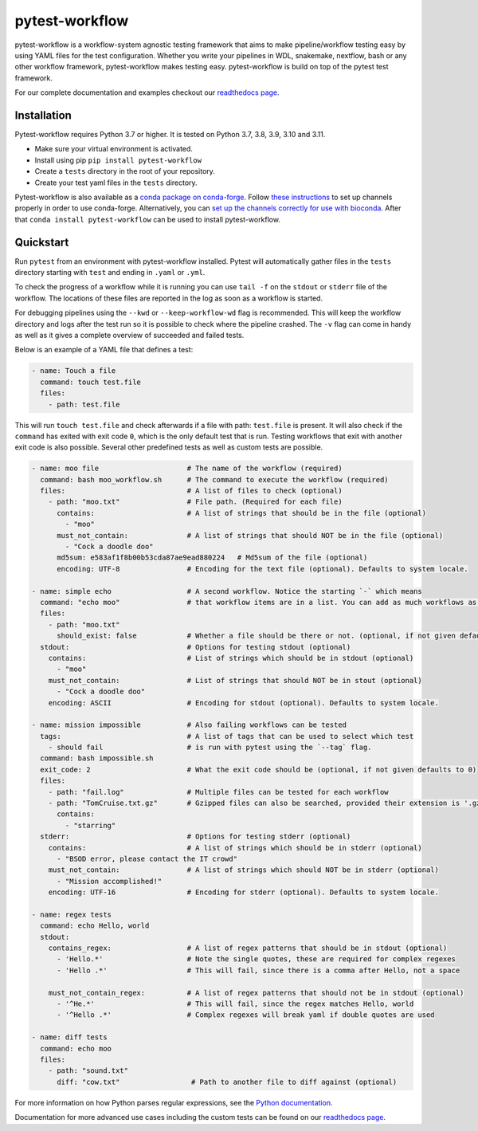 ===============
pytest-workflow
===============

.. Badges have empty alts. So nothing shows up if they do not work.
.. This fixes readthedocs issues with badges.
.. image:: https://img.shields.io/pypi/v/pytest-workflow.svg
  :target: https://pypi.org/project/pytest-workflow/
  :alt:

.. image:: https://img.shields.io/conda/v/conda-forge/pytest-workflow.svg
  :target: https://anaconda.org/conda-forge/pytest-workflow
  :alt:

.. image:: https://img.shields.io/pypi/pyversions/pytest-workflow.svg
  :target: https://pypi.org/project/pytest-workflow/
  :alt:

.. image:: https://img.shields.io/pypi/l/pytest-workflow.svg
  :target: https://github.com/LUMC/pytest-workflow/blob/master/LICENSE
  :alt:

.. image:: https://travis-ci.org/LUMC/pytest-workflow.svg?branch=develop
  :target: https://travis-ci.org/LUMC/pytest-workflow
  :alt:

.. image:: https://codecov.io/gh/LUMC/pytest-workflow/branch/develop/graph/badge.svg
  :target: https://codecov.io/gh/LUMC/pytest-workflow
  :alt:

.. image:: https://zenodo.org/badge/DOI/10.5281/zenodo.3757727.svg
  :target: https://doi.org/10.5281/zenodo.3757727
  :alt: More information on how to cite pytest-workflow here.

pytest-workflow is a workflow-system agnostic testing framework that aims
to make pipeline/workflow testing easy by using YAML files for the test
configuration. Whether you write your pipelines in WDL, snakemake, nextflow,
bash or any other workflow framework, pytest-workflow makes testing easy.
pytest-workflow is build on top of the pytest test framework.

For our complete documentation and examples checkout our
`readthedocs page <https://pytest-workflow.readthedocs.io/>`_.


Installation
============
Pytest-workflow requires Python 3.7 or higher. It is tested on Python 3.7,
3.8, 3.9, 3.10 and 3.11.

- Make sure your virtual environment is activated.
- Install using pip ``pip install pytest-workflow``
- Create a ``tests`` directory in the root of your repository.
- Create your test yaml files in the ``tests`` directory.

Pytest-workflow is also available as a `conda package on conda-forge
<https://anaconda.org/conda-forge/pytest-workflow>`_. Follow
`these instructions
<http://conda-forge.org/docs/user/introduction.html#how-can-i-install-packages-from-conda-forge>`_
to set up channels properly in order to use conda-forge. Alternatively,
you can `set up the channels correctly for use with bioconda
<https://bioconda.github.io/index.html#set-up-channels>`_. After that ``conda
install pytest-workflow`` can be used to install pytest-workflow.

Quickstart
==========

Run ``pytest`` from an environment with pytest-workflow installed.
Pytest will automatically gather files in the ``tests`` directory starting with
``test`` and ending in ``.yaml`` or ``.yml``.

To check the progress of a workflow while it is running you can use ``tail -f``
on the ``stdout`` or ``stderr`` file of the workflow. The locations of these
files are reported in the log as soon as a workflow is started.

For debugging pipelines using the ``--kwd`` or ``--keep-workflow-wd`` flag  is
recommended. This will keep the workflow directory and logs after the test run
so it is possible to check where the pipeline crashed. The ``-v`` flag can come
in handy as well as it gives a complete overview of succeeded and failed tests.

Below is an example of a YAML file that defines a test:

.. code-block:: yaml

  - name: Touch a file
    command: touch test.file
    files:
      - path: test.file

This will run ``touch test.file`` and check afterwards if a file with path:
``test.file`` is present. It will also check if the ``command`` has exited
with exit code ``0``, which is the only default test that is run. Testing
workflows that exit with another exit code is also possible. Several other
predefined tests as well as custom tests are possible.

.. code-block:: yaml

  - name: moo file                     # The name of the workflow (required)
    command: bash moo_workflow.sh      # The command to execute the workflow (required)
    files:                             # A list of files to check (optional)
      - path: "moo.txt"                # File path. (Required for each file)
        contains:                      # A list of strings that should be in the file (optional)
          - "moo"
        must_not_contain:              # A list of strings that should NOT be in the file (optional)
          - "Cock a doodle doo"
        md5sum: e583af1f8b00b53cda87ae9ead880224   # Md5sum of the file (optional)
        encoding: UTF-8                # Encoding for the text file (optional). Defaults to system locale.

  - name: simple echo                  # A second workflow. Notice the starting `-` which means
    command: "echo moo"                # that workflow items are in a list. You can add as much workflows as you want
    files:
      - path: "moo.txt"
        should_exist: false            # Whether a file should be there or not. (optional, if not given defaults to true)
    stdout:                            # Options for testing stdout (optional)
      contains:                        # List of strings which should be in stdout (optional)
        - "moo"
      must_not_contain:                # List of strings that should NOT be in stout (optional)
        - "Cock a doodle doo"
      encoding: ASCII                  # Encoding for stdout (optional). Defaults to system locale.

  - name: mission impossible           # Also failing workflows can be tested
    tags:                              # A list of tags that can be used to select which test
      - should fail                    # is run with pytest using the `--tag` flag.
    command: bash impossible.sh
    exit_code: 2                       # What the exit code should be (optional, if not given defaults to 0)
    files:
      - path: "fail.log"               # Multiple files can be tested for each workflow
      - path: "TomCruise.txt.gz"       # Gzipped files can also be searched, provided their extension is '.gz'
        contains:
          - "starring"
    stderr:                            # Options for testing stderr (optional)
      contains:                        # A list of strings which should be in stderr (optional)
        - "BSOD error, please contact the IT crowd"
      must_not_contain:                # A list of strings which should NOT be in stderr (optional)
        - "Mission accomplished!"
      encoding: UTF-16                 # Encoding for stderr (optional). Defaults to system locale.

  - name: regex tests
    command: echo Hello, world
    stdout:
      contains_regex:                  # A list of regex patterns that should be in stdout (optional)
        - 'Hello.*'                    # Note the single quotes, these are required for complex regexes
        - 'Hello .*'                   # This will fail, since there is a comma after Hello, not a space

      must_not_contain_regex:          # A list of regex patterns that should not be in stdout (optional)
        - '^He.*'                      # This will fail, since the regex matches Hello, world
        - '^Hello .*'                  # Complex regexes will break yaml if double quotes are used

  - name: diff tests
    command: echo moo
    files:
      - path: "sound.txt"
        diff: "cow.txt"                 # Path to another file to diff against (optional)

For more information on how Python parses regular expressions, see the `Python
documentation <https://docs.python.org/3/library/re.html>`_.

Documentation for more advanced use cases including the custom tests can be
found on our `readthedocs page <https://pytest-workflow.readthedocs.io/>`_.
